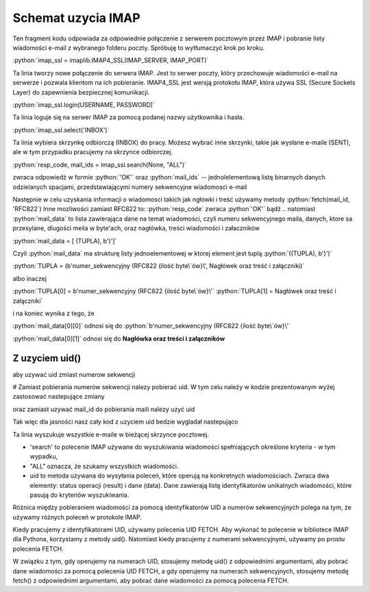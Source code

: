 .. role:: python(code)
   :language: python

Schemat uzycia IMAP
===================

.. code-block:: python
   :emphasize-lines: 10, 16
   :linenos:

   import email
   import imaplib

   imap_ssl = imaplib.IMAP4_SSL(host="imap.gmail.com", port=993)

   resp_code, response = imap_ssl.login("someuser@gmail.com", app_password)  # Response jest jednoelementową listą

   resp_code, mail_count = imap_ssl.select(mailbox="INBOX", readonly=True) # OK [b'62']

   resp_code, mail_ids = imap_ssl.search(None, "ALL") # resp-code: OK, mail-ids: [b'1 2 3 4 5 6 7 8 9 10 ...']
   ids = mail_ids[0].decode().split() # ['1', '2', '3', '4', '5', '6', '7', '8', '9', '10', ...]

   for mail_id in ids[-2]:
       print("================== Start of Mail [{}] ====================".format(mail_id))

       resp_code, mail_data = imap_ssl.fetch(mail_id, '(RFC822)')  # # Fetch mail data.
       # OK [(b'62 (RFC822 {16141}', b'Delivered-To: leszekimielski@gmail.com\r\nReceived: by 2002:a05:6a10:8 ...]

       message = email.message_from_bytes(mail_data[0][1])  # # Construct Message from mail data
       print("From       : {}".format(message.get("From")))
       print("To         : {}".format(message.get("To")))
       print("Bcc        : {}".format(message.get("Bcc")))
       print("Date       : {}".format(message.get("Date")))
       print("Subject    : {}".format(message.get("Subject")))

       print("Body : ")
       for part in message.walk():
           if part.get_content_type() == "text/plain":
               body_lines = part.as_string().split("\n")
               print("\n".join(body_lines[:12]))  # ## Print first 12 lines of message

       print("================== End of Mail [{}] ====================\n".format(mail_id))

   # ############ Close Selected Mailbox #######################
   imap_ssl.close()


Ten fragment kodu odpowiada za odpowiednie połączenie z serwerem pocztowym przez IMAP i pobranie listy wiadomości e-mail z wybranego folderu poczty. Spróbuję to wytłumaczyć krok po kroku.

:python:`imap_ssl = imaplib.IMAP4_SSL(IMAP_SERVER, IMAP_PORT)`

Ta linia tworzy nowe połączenie do serwera IMAP. Jest to serwer poczty, który przechowuje wiadomości e-mail na serwerze i pozwala klientom na ich pobieranie.
IMAP4_SSL jest wersją protokołu IMAP, która używa SSL (Secure Sockets Layer) do zapewnienia bezpiecznej komunikacji.

:python:`imap_ssl.login(USERNAME, PASSWORD)`

Ta linia loguje się na serwer IMAP za pomocą podanej nazwy użytkownika i hasła.

:python:`imap_ssl.select('INBOX')`

Ta linia wybiera skrzynkę odbiorczą (INBOX) do pracy.
Możesz wybrać inne skrzynki, takie jak wysłane e-maile (SENT), ale w tym przypadku pracujemy na skrzynce odbiorczej.

:python:`resp_code, mail_ids = imap_ssl.search(None, "ALL")`

zwraca odpowiedż w formie :python:`'OK'` oraz :python:`mail_ids` -- jednolelementową listę binarnych danych odzielanych spacjami, przedstawiającymi numery sekwencyjne wiadomosci e-mail

Następnie w celu uzyskania informacji o wiadomosci takich jak ngłówki i treść używamy metody :python:`fetch(mail_id, 'RFC822`)
Inne mozliwości zamiast RFC822 to:
:python:`resp_code` zwraca :python`'OK'` bądź ..
natomiast :python:`mail_data` to lista zawierająca dane na temat wiadomości, czyli numeru sekwencyjnego maila, danych, ktore sa przesylane, dlugości meila w byte'ach, oraz nagłówka, treści wiadomości i załaczników

:python:`mail_data = [ (TUPLA), b')']`

Czyli :python:`mail_data` ma strukturę listy jednoelementowej w ktorej element jest tuplą :python:`((TUPLA), b')')`

:python:`TUPLA = (b'numer_sekwencyjny (RFC822 {ilość byte\`ów}\', Nagłówek oraz treść i załączniki)`

albo inaczej

:python:`TUPLA[0] = b'numer_sekwencyjny (RFC822 {ilość byte\`ów}\'`
:python:`TUPLA[1] = Nagłówek oraz treść i załączniki`

i na koniec wynika z tego, że

:python:`mail_data[0][0]` odnosi się do :python:`b'numer_sekwencyjny (RFC822 {ilość byte\`ów}\'`

:python:`mail_data[0][1]` odnosi się do **Nagłówka oraz treści i załączników**

Z uzyciem uid()
---------------

aby uzywać uid zmiast numerow sekwencji

# Zamiast pobierania numerów sekwencji nalezy pobierać uid.
W tym celu należy w kodzie prezentowanym wyżej zastosować nastepujące zmiany

.. code-block::
   :linenos:

   resp_code, mail_ids = imap_ssl.search(None, "ALL")
   ids = mail_ids[0].decode().split()
   # Użyj:
   resp_code, uids_data = imap_ssl.uid('search', None, 'ALL')
   uids = uids_data[0].split()

oraz zamiast uzywać mail_id do pobierania maili nalezy uzyć uid

.. code-block::
   :linenos:

   # Zamiast:
   resp_code, mail_data = imap_ssl.fetch(mail_id, '(RFC822)') # Fetch mail data.
   # Użyj:
   resp_code, mail_data = imap_ssl.uid('fetch', uid, '(RFC822)') # Fetch mail data using UID.


Tak więc dla jasności nasz cały kod z uzyciem uid bedzie wygladał nastepująco

.. code-block:: python
   :emphasize-lines: 10, 16
   :linenos:

   import imaplib
   import email

   imap_ssl = imaplib.IMAP4_SSL(host="imap.gmail.com", port=993)

   resp_code, response = imap_ssl.login("someuser@gmail.com", "app_password")

   resp_code, mail_count = imap_ssl.select(mailbox="ELITMUS", readonly=True)

   resp_code, uids_data = imap_ssl.uid('search', None, 'ALL')
   uids = uids_data[0].split()

   for uid in uids[-2:]:
       print("================== Start of Mail [{}] ====================".format(uid))

       resp_code, mail_data = imap_ssl.uid('fetch', uid, '(RFC822)') ## Fetch mail data using UID.

       message = email.message_from_bytes(mail_data[0][1]) ## Construct Message from mail data
       print("From       : {}".format(message.get("From")))
       print("To         : {}".format(message.get("To")))
       print("Bcc        : {}".format(message.get("Bcc")))
       print("Date       : {}".format(message.get("Date")))
       print("Subject    : {}".format(message.get("Subject")))

       print("Body : ")
       for part in message.walk():
           if part.get_content_type() == "text/plain":
               body_lines = part.as_string().split("\n")
               print("\n".join(body_lines[:12])) ### Print first 12 lines of message

       print("================== End of Mail [{}] ====================\n".format(uid))

   imap_ssl.close()




Ta linia wyszukuje wszystkie e-maile w bieżącej skrzynce pocztowej.

- 'search' to polecenie IMAP używane do wyszukiwania wiadomości spełniających określone kryteria - w tym wypadku,
- "ALL" oznacza, że szukamy wszystkich wiadomości.
- uid to metoda używana do wysyłania poleceń, które operują na konkretnych wiadomościach. Zwraca dwa elementy: status operacji (result) i dane (data). Dane zawierają listę identyfikatorów unikalnych wiadomości, które pasują do kryteriów wyszukiwania.


Różnica między pobieraniem wiadomości za pomocą identyfikatorów UID a numerów sekwencyjnych polega na tym, że używamy różnych poleceń w protokole IMAP.

Kiedy pracujemy z identyfikatorami UID, używamy polecenia UID FETCH. Aby wykonać to polecenie w bibliotece IMAP dla Pythona, korzystamy z metody uid(). Natomiast kiedy pracujemy z numerami sekwencyjnymi, używamy po prostu polecenia FETCH.

W związku z tym, gdy operujemy na numerach UID, stosujemy metodę uid() z odpowiednimi argumentami, aby pobrać dane wiadomości za pomocą polecenia UID FETCH, a gdy operujemy na numerach sekwencyjnych, stosujemy metodę fetch() z odpowiednimi argumentami, aby pobrać dane wiadomości za pomocą polecenia FETCH.
